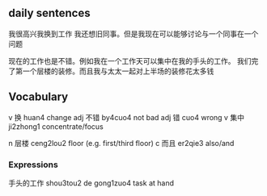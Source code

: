 
** daily sentences
我很高兴我换到工作
我还想旧同事。但是我现在可以能够讨论与一个同事在一个问题

现在的工作也是不错。例如我在一个工作天可以集中在我的手头的工作。
我们完了第一个层楼的装修。而且我与太太一起对上半场的装修花太多钱


** Vocabulary
v 换 huan4 change
adj 不错 by4cuo4 not bad
adj 错 cuo4 wrong
v 集中 ji2zhong1 concentrate/focus 

n 层楼 ceng2lou2 floor (e.g. first/third floor)
c 而且 er2qie3 also/and

*** Expressions
手头的工作 shou3tou2 de gong1zuo4 task at hand
